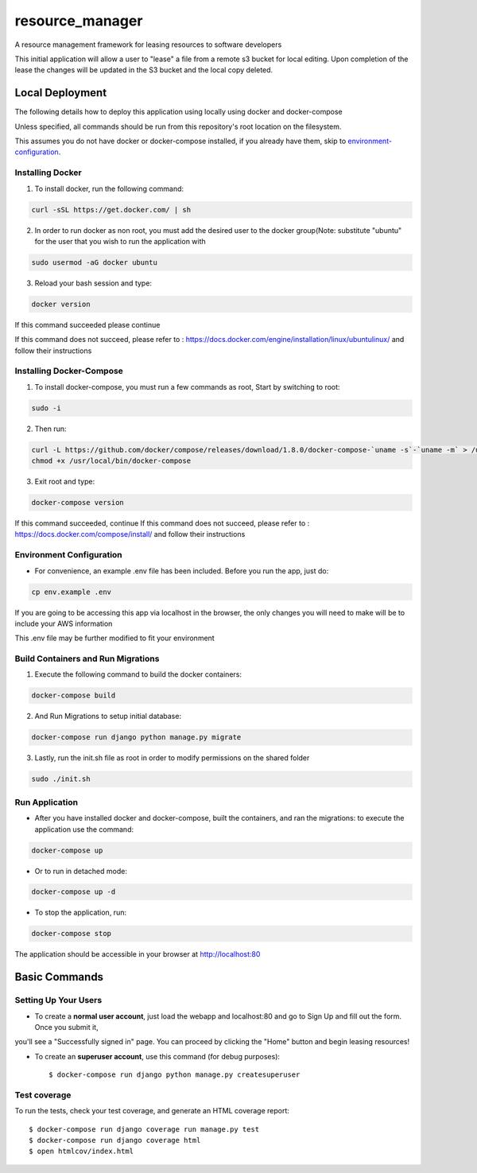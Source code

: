 resource_manager
================

A resource management framework for leasing resources to software developers

This initial application will allow a user to "lease" a file from a remote s3 bucket for local editing.
Upon completion of the lease the changes will be updated in the S3 bucket and the local copy deleted.




Local Deployment
----------------

The following details how to deploy this application using locally using docker and docker-compose

Unless specified, all commands should be run from this repository's root location on the filesystem.

This assumes you do not have docker or docker-compose installed, if you already have them, skip to environment-configuration_.

Installing Docker
^^^^^^^^^^^^^^^^^

1. To install docker, run the following command:

.. code-block:: bash

    curl -sSL https://get.docker.com/ | sh

2. In order to run docker as non root, you must add the desired user to the docker group(Note: substitute "ubuntu" for the user that you wish to run the application with

.. code-block:: bash

    sudo usermod -aG docker ubuntu

3. Reload your bash session and type:

.. code-block:: bash

    docker version

If this command succeeded please continue

If this command does not succeed, please refer to : https://docs.docker.com/engine/installation/linux/ubuntulinux/ and follow their instructions

Installing Docker-Compose
^^^^^^^^^^^^^^^^^^^^^^^^^
1. To install docker-compose, you must run a few commands as root, Start by switching to root:

.. code-block:: bash

    sudo -i

2. Then run:

.. code-block:: bash

    curl -L https://github.com/docker/compose/releases/download/1.8.0/docker-compose-`uname -s`-`uname -m` > /usr/local/bin/docker-compose
    chmod +x /usr/local/bin/docker-compose

3. Exit root and type:

.. code-block:: bash

    docker-compose version

If this command succeeded, continue
If this command does not succeed, please refer to : https://docs.docker.com/compose/install/ and follow their instructions

.. _environment-configuration:
Environment Configuration
^^^^^^^^^^^^^^^^^^^^^^^^^
* For convenience, an example .env file has been included. Before you run the app, just do:
.. code-block:: bash

   cp env.example .env


If you are going to be accessing this app via localhost in the browser, the only changes you will need to make will be to include your AWS information

This .env file may be further modified to fit your environment

Build Containers and Run Migrations
^^^^^^^^^^^^^^^^^^^^^^^^^^^^^^^^^^^

1. Execute the following command to build the docker containers:

.. code-block:: bash

    docker-compose build

2. And Run Migrations to setup initial database:

.. code-block:: bash

    docker-compose run django python manage.py migrate

3. Lastly, run the init.sh file as root in order to modify permissions on the shared folder

.. code-block:: bash

    sudo ./init.sh

Run Application
^^^^^^^^^^^^^^^
* After you have installed docker and docker-compose, built the containers, and ran the migrations: to execute the application use the command:
.. code-block:: bash

    docker-compose up

* Or to run in detached mode:
.. code-block:: bash

    docker-compose up -d

* To stop the application, run:
.. code-block:: bash

    docker-compose stop

The application should be accessible in your browser at http://localhost:80


Basic Commands
--------------

Setting Up Your Users
^^^^^^^^^^^^^^^^^^^^^

* To create a **normal user account**, just load the webapp and localhost:80 and go to Sign Up and fill out the form. Once you submit it,
you'll see a "Successfully signed in" page. You can proceed by clicking the "Home" button and begin leasing resources!

* To create an **superuser account**, use this command (for debug purposes)::

    $ docker-compose run django python manage.py createsuperuser


Test coverage
^^^^^^^^^^^^^

To run the tests, check your test coverage, and generate an HTML coverage report::

    $ docker-compose run django coverage run manage.py test
    $ docker-compose run django coverage html
    $ open htmlcov/index.html


